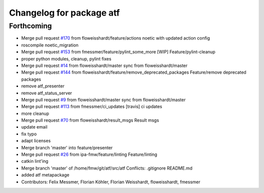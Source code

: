^^^^^^^^^^^^^^^^^^^^^^^^^
Changelog for package atf
^^^^^^^^^^^^^^^^^^^^^^^^^

Forthcoming
-----------
* Merge pull request `#170 <https://github.com/floweisshardt/atf/issues/170>`_ from floweisshardt/feature/actions
  noetic with updated action config
* roscompile noetic_migration
* Merge pull request `#153 <https://github.com/floweisshardt/atf/issues/153>`_ from fmessmer/feature/pylint_some_more
  [WIP] Feature/pylint-cleanup
* proper python modules, cleanup, pylint fixes
* Merge pull request `#14 <https://github.com/floweisshardt/atf/issues/14>`_ from floweisshardt/master
  sync from floweisshardt/master
* Merge pull request `#144 <https://github.com/floweisshardt/atf/issues/144>`_ from floweisshardt/feature/remove_deprecated_packages
  Feature/remove deprecated packages
* remove atf_presenter
* remove atf_status_server
* Merge pull request `#9 <https://github.com/floweisshardt/atf/issues/9>`_ from floweisshardt/master
  sync from floweisshardt/master
* Merge pull request `#113 <https://github.com/floweisshardt/atf/issues/113>`_ from fmessmer/ci_updates
  [travis] ci updates
* more cleanup
* Merge pull request `#70 <https://github.com/floweisshardt/atf/issues/70>`_ from floweisshardt/result_msgs
  Result msgs
* update email
* fix typo
* adapt licenses
* Merge branch 'master' into feature/presenter
* Merge pull request `#26 <https://github.com/floweisshardt/atf/issues/26>`_ from ipa-fmw/feature/linting
  Feature/linting
* catkin lint'ing
* Merge branch 'master' of /home/fmw/git/atf/src/atf
  Conflicts:
  .gitignore
  README.md
* added atf metapackage
* Contributors: Felix Messmer, Florian Köhler, Florian Weisshardt, floweisshardt, fmessmer
